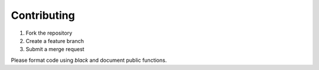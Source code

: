 Contributing
============

1. Fork the repository
2. Create a feature branch
3. Submit a merge request

Please format code using `black` and document public functions.
